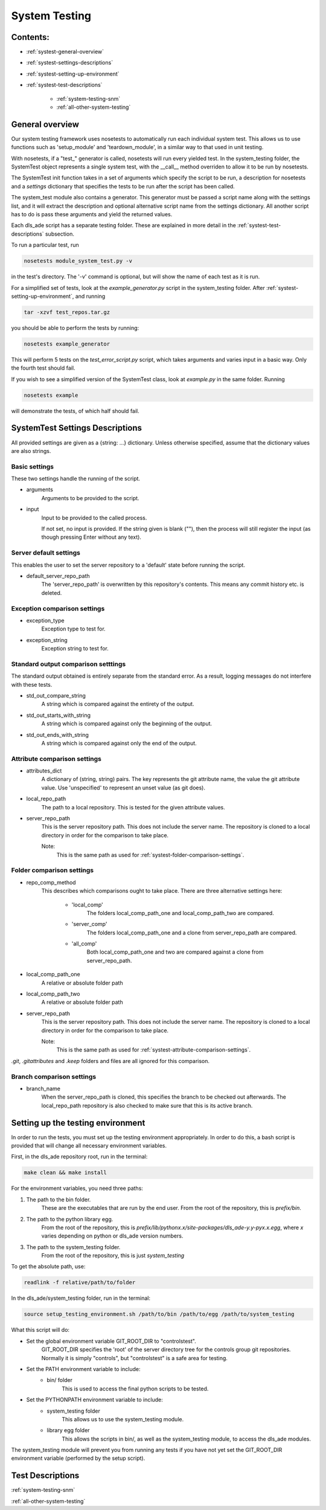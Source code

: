 .. _system-testing:

==============
System Testing
==============

Contents:
---------
- :ref:`systest-general-overview`
- :ref:`systest-settings-descriptions`
- :ref:`systest-setting-up-environment`
- :ref:`systest-test-descriptions`

    * :ref:`system-testing-snm`
    * :ref:`all-other-system-testing`
    
.. _systest-general-overview:

General overview
----------------

Our system testing framework uses nosetests to automatically run each
individual system test. This allows us to use functions such as 'setup_module'
and 'teardown_module', in a similar way to that used in unit testing.

With nosetests, if a "test\_" generator is called, nosetests will run every
yielded test. In the system_testing folder, the SystemTest object represents a
single system test, with the __call__ method overriden to allow it to be run by
nosetests.

The SystemTest init function takes in a set of arguments which specify the
script to be run, a description for nosetests and a `settings` dictionary that
specifies the tests to be run after the script has been called.

The system_test module also contains a generator. This generator must be
passed a script name along with the settings list, and it will extract the
description and optional alternative script name from the settings dictionary.
All another script has to do is pass these arguments and yield the returned
values.

Each dls_ade script has a separate testing folder. These are explained in more
detail in the :ref:`systest-test-descriptions` subsection.

To run a particular test, run

.. code:: bash

  nosetests module_system_test.py -v

in the test's directory. The '-v' command is optional, but will show the name
of each test as it is run.

For a simplified set of tests, look at the `example_generator.py` script in the
system_testing folder. After :ref:`systest-setting-up-environment`, and running

.. code:: bash

  tar -xzvf test_repos.tar.gz

you should be able to perform the tests by running:

.. code:: bash

  nosetests example_generator

This will perform 5 tests on the `test_error_script.py` script, which takes
arguments and varies input in a basic way. Only the fourth test should fail.

If you wish to see a simplified version of the SystemTest class, look at
`example.py` in the same folder. Running

.. code:: bash

  nosetests example

will demonstrate the tests, of which half should fail.

.. _systest-settings-descriptions:

SystemTest Settings Descriptions
--------------------------------
All provided settings are given as a {string: ...} dictionary. Unless
otherwise specified, assume that the dictionary values are also strings.

.. _systest-basic-settings:

Basic settings
~~~~~~~~~~~~~~
These two settings handle the running of the script.

- arguments
    Arguments to be provided to the script.
- input
    Input to be provided to the called process. 
    
    If not set, no input is provided. If the string given is blank (""), then 
    the process will still register the input (as though pressing Enter without
    any text).

.. _systest-server-default-settings:

Server default settings
~~~~~~~~~~~~~~~~~~~~~~~
This enables the user to set the server repository to a 'default' state before
running the script.

- default_server_repo_path
    The 'server_repo_path' is overwritten by this repository's contents. This
    means any commit history etc. is deleted.

.. _systest-exception-comparison-settings:

Exception comparison settings
~~~~~~~~~~~~~~~~~~~~~~~~~~~~~

- exception_type
    Exception type to test for.
- exception_string
    Exception string to test for.

.. _systest-standard-output-comparison-settings:

Standard output comparison setttings
~~~~~~~~~~~~~~~~~~~~~~~~~~~~~~~~~~~~
The standard output obtained is entirely separate from the standard error. As a
result, logging messages do not interfere with these tests.

- std_out_compare_string
    A string which is compared against the entirety of the output.
- std_out_starts_with_string
    A string which is compared against only the beginning of the output.
- std_out_ends_with_string
    A string which is compared against only the end of the output.

.. _systest-attribute-comparison-settings:

Attribute comparison settings
~~~~~~~~~~~~~~~~~~~~~~~~~~~~~

- attributes_dict
    A dictionary of (string, string) pairs. The key represents the git 
    attribute name, the value the git attribute value. Use 'unspecified' to
    represent an unset value (as git does).
- local_repo_path
    The path to a local repository. This is tested for the given attribute
    values.
- server_repo_path
    This is the server repository path. This does not include the server name.
    The repository is cloned to a local directory in order for the comparison
    to take place.
    
    Note: 
        This is the same path as used for
        :ref:`systest-folder-comparison-settings`.

.. _systest-folder-comparison-settings:

Folder comparison settings
~~~~~~~~~~~~~~~~~~~~~~~~~~

- repo_comp_method
    This describes which comparisons ought to take place. There are three
    alternative settings here:
        
        - 'local_comp'
            The folders local_comp_path_one and local_comp_path_two are
            compared.
        - 'server_comp'
            The folders local_comp_path_one and a clone from server_repo_path
            are compared.
        - 'all_comp'
            Both local_comp_path_one and two are compared against a clone from
            server_repo_path.

- local_comp_path_one
    A relative or absolute folder path
- local_comp_path_two
    A relative or absolute folder path
- server_repo_path
    This is the server repository path. This does not include the server name.
    The repository is cloned to a local directory in order for the comparison
    to take place.

    Note:
        This is the same path as used for
        :ref:`systest-attribute-comparison-settings`.

`.git`, `.gitattributes` and `.keep` folders and files are all ignored for this
comparison.



.. _systest-branch-comparison-settings:

Branch comparison settings
~~~~~~~~~~~~~~~~~~~~~~~~~~

- branch_name
    When the server_repo_path is cloned, this specifies the branch to be
    checked out afterwards. The local_repo_path repository is also checked to
    make sure that this is its active branch.

.. _systest-setting-up-environment:

Setting up the testing environment
----------------------------------

In order to run the tests, you must set up the testing environment
appropriately. In order to do this, a bash script is provided that will change
all necessary environment variables.

First, in the dls_ade repository root, run in the terminal:

.. code:: bash
  
  make clean && make install

For the environment variables, you need three paths:

1. The path to the bin folder.
    These are the executables that are run by the end user. From the root of
    the repository, this is `prefix/bin`.

2. The path to the python library egg.
    From the root of the repository, this is
    `prefix/lib/pythonx.x/site-packages/dls_ade-y.y-pyx.x.egg`, where `x`
    varies depending on python or dls_ade version numbers.

3. The path to the system_testing folder.
    From the root of the repository, this is just `system_testing`

To get the absolute path, use:

.. code:: bash

  readlink -f relative/path/to/folder

In the dls_ade/system_testing folder, run in the terminal:

.. code:: bash

  source setup_testing_environment.sh /path/to/bin /path/to/egg /path/to/system_testing

What this script will do:

- Set the global environment variable GIT_ROOT_DIR to "controlstest". 
    GIT_ROOT_DIR specifies the 'root' of the server directory tree for the
    controls group git repositories. Normally it is simply "controls", but
    "controlstest" is a safe area for testing.

- Set the PATH environment variable to include:
    * bin/ folder
        This is used to access the final python scripts to be tested.

- Set the PYTHONPATH environment variable to include:
    * system_testing folder
        This allows us to use the system_testing module.
    * library egg folder
        This allows the scripts in bin/, as well as the system_testing module,
        to access the dls_ade modules.

The system_testing module will prevent you from running any tests if you have
not yet set the GIT_ROOT_DIR environment variable (performed by the setup
script).

.. _systest-test-descriptions:

Test Descriptions
-----------------

:ref:`system-testing-snm`

:ref:`all-other-system-testing`


